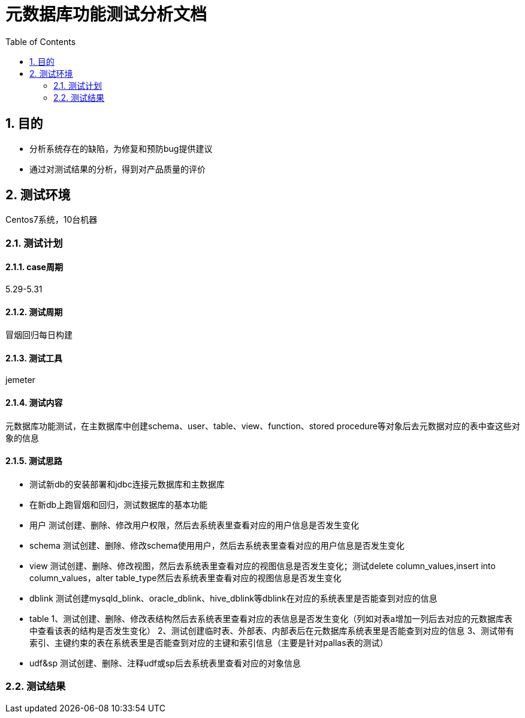 = 元数据库功能测试分析文档
:doctype: article
:encoding: utf-8
:lang: zh
:toc:
:numbered:

==  目的

** 分析系统存在的缺陷，为修复和预防bug提供建议
** 通过对测试结果的分析，得到对产品质量的评价

== 测试环境
Centos7系统，10台机器

=== 测试计划

==== case周期

5.29-5.31

==== 测试周期

冒烟回归每日构建

==== 测试工具

jemeter

==== 测试内容

元数据库功能测试，在主数据库中创建schema、user、table、view、function、stored procedure等对象后去元数据对应的表中查这些对象的信息

==== 测试思路
** 测试新db的安装部署和jdbc连接元数据库和主数据库
** 在新db上跑冒烟和回归，测试数据库的基本功能
** 用户
测试创建、删除、修改用户权限，然后去系统表里查看对应的用户信息是否发生变化
** schema
测试创建、删除、修改schema使用用户，然后去系统表里查看对应的用户信息是否发生变化
** view
测试创建、删除、修改视图，然后去系统表里查看对应的视图信息是否发生变化；测试delete column_values,insert into column_values，alter table_type然后去系统表里查看对应的视图信息是否发生变化
** dblink
测试创建mysqld_blink、oracle_dblink、hive_dblink等dblink在对应的系统表里是否能查到对应的信息
** table
1、测试创建、删除、修改表结构然后去系统表里查看对应的表信息是否发生变化（列如对表a增加一列后去对应的元数据库表中查看该表的结构是否发生变化）
2、测试创建临时表、外部表、内部表后在元数据库系统表里是否能查到对应的信息
3、测试带有索引、主键约束的表在系统表里是否能查到对应的主键和索引信息（主要是针对pallas表的测试）
** udf&sp
测试创建、删除、注释udf或sp后去系统表里查看对应的对象信息

=== 测试结果


